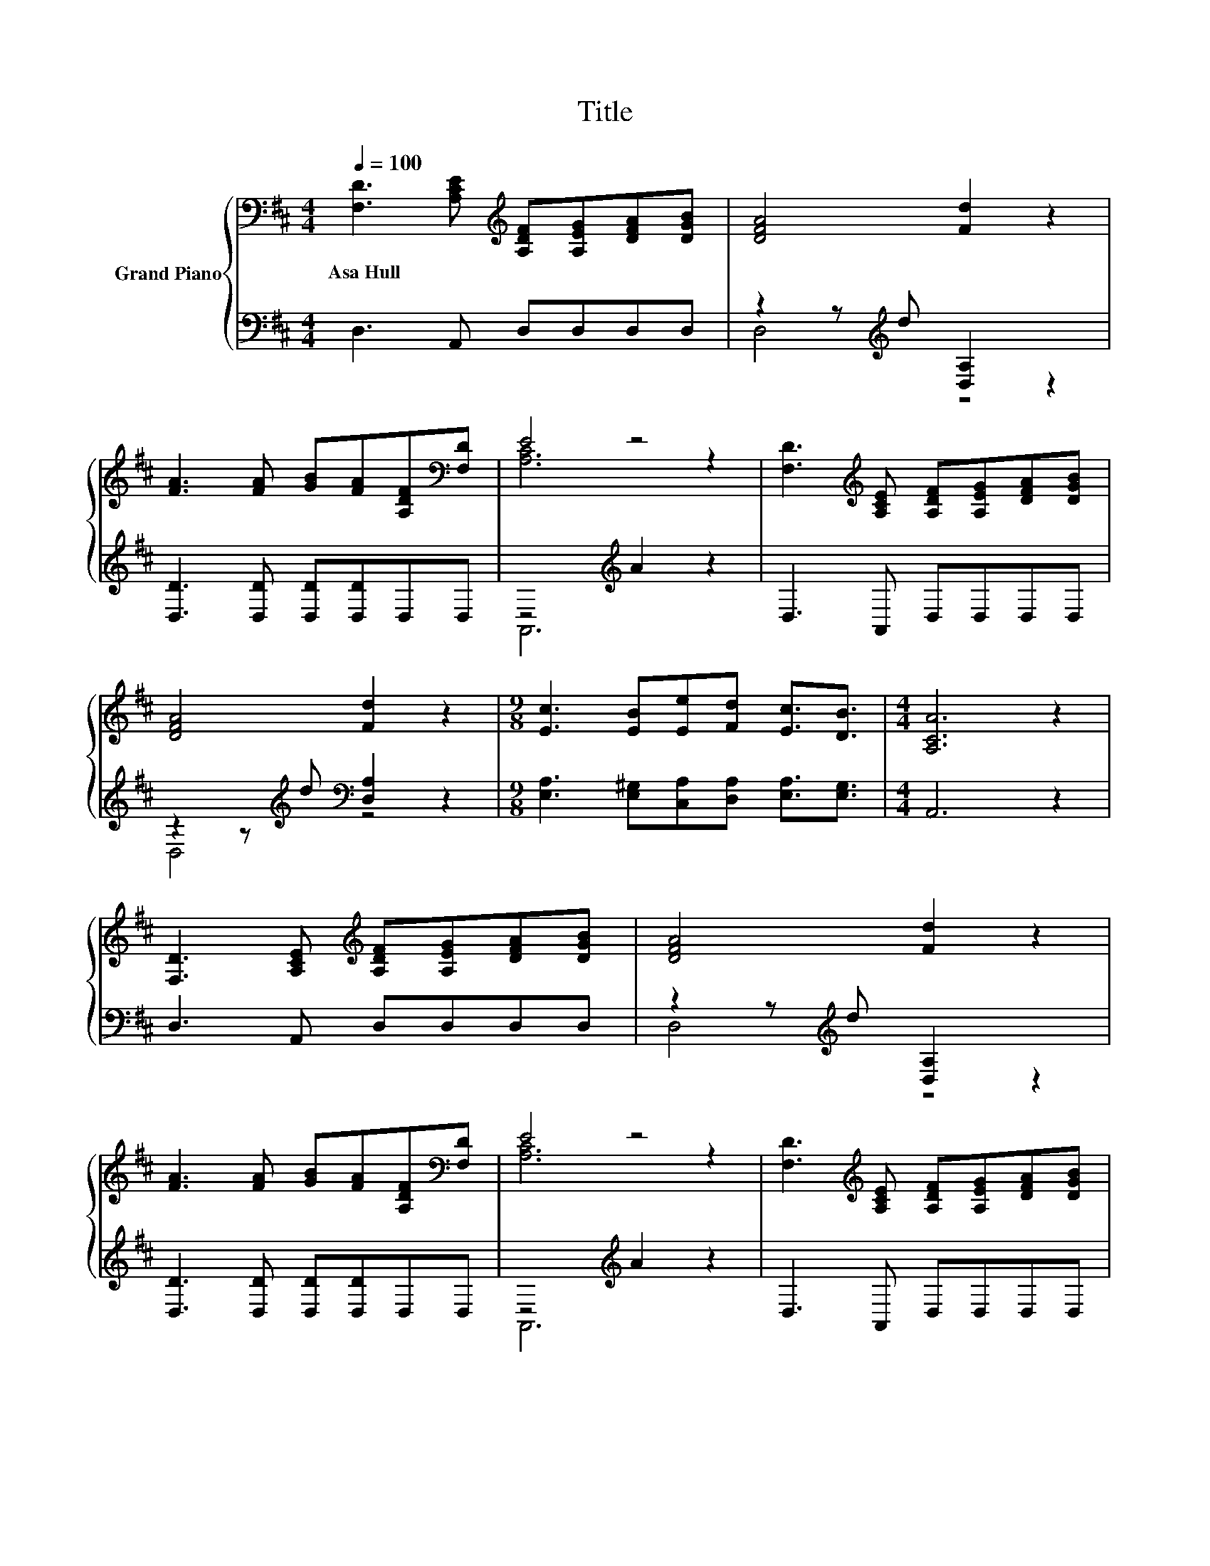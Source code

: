 X:1
T:Title
%%score { ( 1 4 ) | ( 2 3 ) }
L:1/8
Q:1/4=100
M:4/4
K:D
V:1 bass nm="Grand Piano"
V:4 bass 
V:2 bass 
V:3 bass 
V:1
 [F,D]3 [A,CE][K:treble] [A,DF][A,EG][DFA][DGB] | [DFA]4 [Fd]2 z2 | %2
w: Asa~Hull * * * * *||
 [FA]3 [FA] [GB][FA][A,DF][K:bass][F,D] | E4 z4 | [F,D]3[K:treble] [A,CE] [A,DF][A,EG][DFA][DGB] | %5
w: |||
 [DFA]4 [Fd]2 z2 |[M:9/8] [Ec]3 [EB][Ee][Fd] [Ec]3/2[DB]3/2 |[M:4/4] [A,CA]6 z2 | %8
w: |||
 [F,D]3 [A,CE][K:treble] [A,DF][A,EG][DFA][DGB] | [DFA]4 [Fd]2 z2 | %10
w: ||
 [FA]3 [FA] [GB][FA][A,DF][K:bass][F,D] | E4 z4 | [F,D]3[K:treble] [A,CE] [A,DF][A,EG][DFA][DGB] | %13
w: |||
 [DFA]4 [Fd]2 z2 |[M:9/8] [Ec]3 [EB][Ee][Fd] [Ec]3/2[DB]3/2 |[M:4/4] [A,CA]6 z2 | A3 B AFED | %17
w: ||||
 [CE]4 [DF]4 | z4 [Fd]4 | [DFA]2 [A,DF]2 [A,CE]4 | A3 B A2 F2 |[M:9/8] B3 [Ac] [Bd]2 B3 | %22
w: |||||
[M:4/4] B>B BB A2 [Gc]2[Q:1/4=98][Q:1/4=97][Q:1/4=95][Q:1/4=94][Q:1/4=92][Q:1/4=91][Q:1/4=89][Q:1/4=88][Q:1/4=86][Q:1/4=84][Q:1/4=83][Q:1/4=81][Q:1/4=80][Q:1/4=78][Q:1/4=77] | %23
w: |
 d6 z2 |] %24
w: |
V:2
 D,3 A,, D,D,D,D, | z2 z[K:treble] d [D,A,]2 z2 | [D,D]3 [D,D] [D,D][D,D]D,D, | %3
 z4[K:treble] A2 z2 | D,3 A,, D,D,D,D, | z2 z[K:treble] d[K:bass] [D,A,]2 z2 | %6
[M:9/8] [E,A,]3 [E,^G,][C,A,][D,A,] [E,A,]3/2[E,G,]3/2 |[M:4/4] A,,6 z2 | D,3 A,, D,D,D,D, | %9
 z2 z[K:treble] d [D,A,]2 z2 | [D,D]3 [D,D] [D,D][D,D]D,D, | z4[K:treble] A2 z2 | %12
 D,3 A,, D,D,D,D, | z2 z[K:treble] d[K:bass] [D,A,]2 z2 | %14
[M:9/8] [E,A,]3 [E,^G,][C,A,][D,A,] [E,A,]3/2[E,G,]3/2 |[M:4/4] A,,6 z2 | F3 G FDC[K:bass]B, | %17
 A,,>A,, A,,A,, D,2 D,2 | G2 E2[K:bass] [D,A,]>D, D,D, | D,2 D,2 A,,4 | F3 G F2 D2 | %21
[M:9/8] [G,DG]3 [G,D] [G,D]2 [G,DG]3 |[M:4/4] [G,DG]>[G,DG] [G,DG][G,DG] [A,CG]2[K:bass] [A,,A,]2 | %23
 A,>A, B,B, A,2 z2 |] %24
V:3
 x8 | D,4[K:treble] z4 | x8 | A,,6[K:treble] z2 | x8 | D,4[K:treble][K:bass] z4 |[M:9/8] x9 | %7
[M:4/4] x8 | x8 | D,4[K:treble] z4 | x8 | A,,6[K:treble] z2 | x8 | D,4[K:treble][K:bass] z4 | %14
[M:9/8] x9 |[M:4/4] x8 | x7[K:bass] x | x8 | x4[K:bass] x4 | x8 | x8 |[M:9/8] x9 | %22
[M:4/4] x6[K:bass] x2 | D,6 z2 |] %24
V:4
 x4[K:treble] x4 | x8 | x7[K:bass] x | [A,C]6 z2 | x3[K:treble] x5 | x8 |[M:9/8] x9 |[M:4/4] x8 | %8
 x4[K:treble] x4 | x8 | x7[K:bass] x | [A,C]6 z2 | x3[K:treble] x5 | x8 |[M:9/8] x9 |[M:4/4] x8 | %16
 x8 | A,>A, A,A, A,2 A,2 | B2 c2 z z/ A,/ A,[DGB] | x8 | x8 |[M:9/8] x9 |[M:4/4] x8 | %23
 F>F GG F2 z2 |] %24

